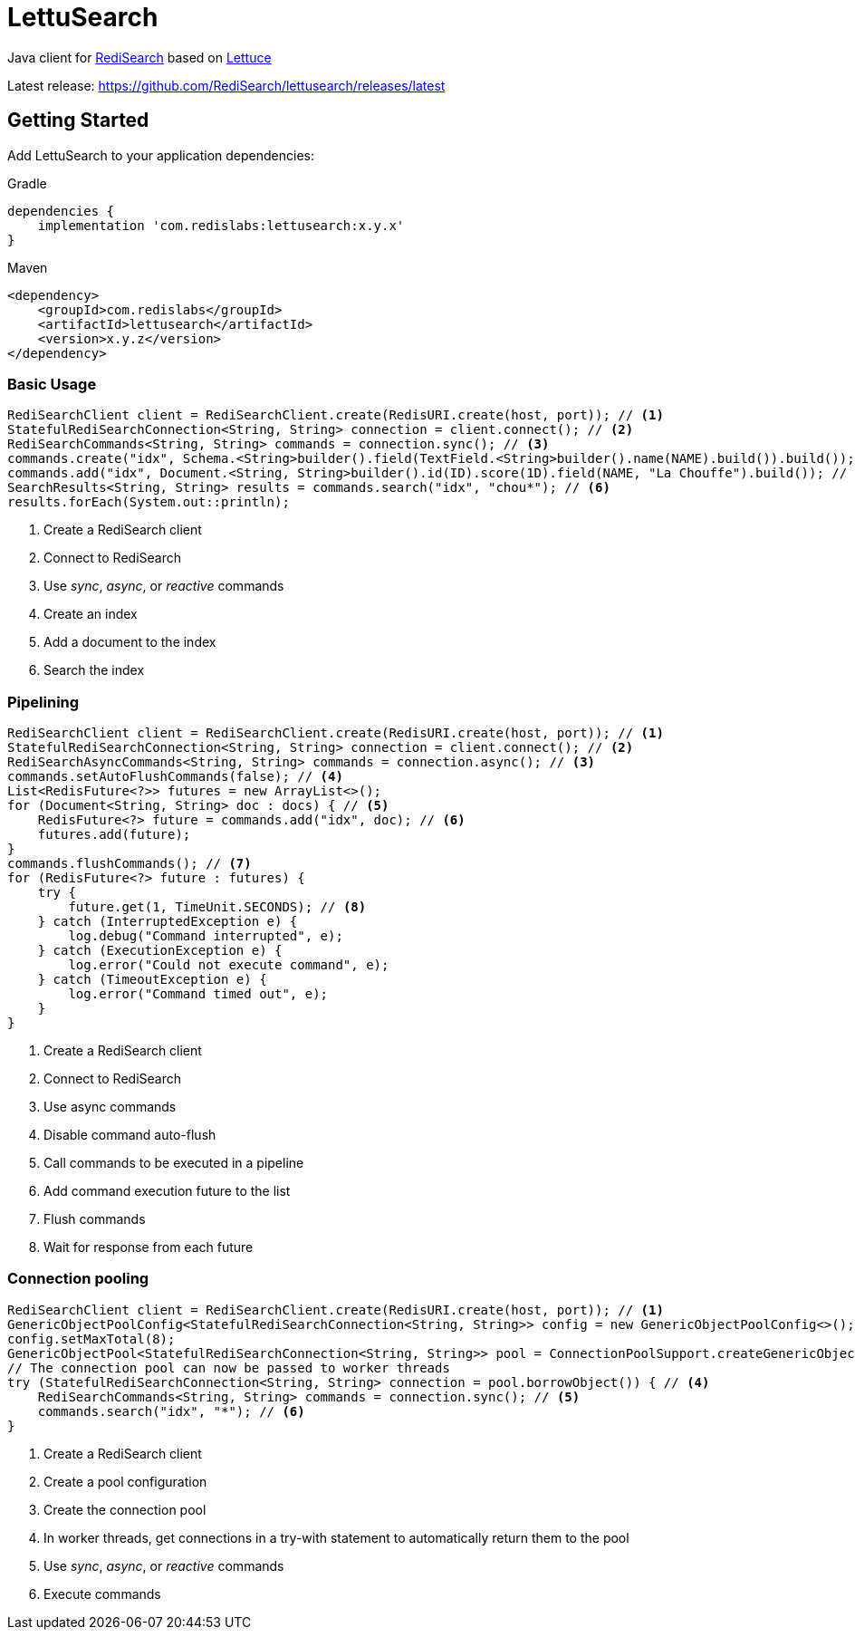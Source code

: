 = LettuSearch
:project-repo: RediSearch/lettusearch
:uri-repo: https://github.com/{project-repo}
ifdef::env-github[]
:badges:
:tag: master
:!toc-title:
:tip-caption: :bulb:
:note-caption: :paperclip:
:important-caption: :heavy_exclamation_mark:
:caution-caption: :fire:
:warning-caption: :warning:
endif::[]

// Badges
ifdef::badges[]
image:https://img.shields.io/github/license/RediSearch/lettusearch.svg["License", link="https://github.com/RediSearch/lettusearch"]
image:https://img.shields.io/github/release/RediSearch/lettusearch.svg["Latest", link="https://github.com/RediSearch/lettusearch/releases/latest"]
image:https://github.com/RediSearch/lettusearch/workflows/CI/badge.svg["Actions", link="https://github.com/RediSearch/lettusearch/workflows/CI/badge.svg"]
image:https://codecov.io/gh/RediSearch/lettusearch/branch/master/graph/badge.svg["Codecov", link="https://codecov.io/gh/RediSearch/lettusearch"]
image:https://img.shields.io/lgtm/grade/java/g/RediSearch/lettusearch.svg?logo=lgtm&logoWidth=18["Language grade: Java", link="https://lgtm.com/projects/g/RediSearch/lettusearch/context:java"]
image:https://snyk.io/test/github/RediSearch/lettusearch/badge.svg?targetFile=build.gradle["Known Vulnerabilities", link="https://snyk.io/test/github/RediSearch/lettusearch?targetFile=build.gradle"]

image:https://img.shields.io/badge/Forum-RediSearch-blue["Forum", https://forum.redislabs.com/c/modules/redisearch/]
image:https://badges.gitter.im/RedisLabs/RediSearch.svg["Gitter", link="https://gitter.im/RedisLabs/RediSearch?utm_source=badge&utm_medium=badge&utm_campaign=pr-badge"]
endif::[]

Java client for https://redisearch.io[RediSearch] based on https://lettuce.io[Lettuce]

Latest release: https://github.com/RediSearch/lettusearch/releases/latest

== Getting Started

Add LettuSearch to your application dependencies:

.Gradle
[source,groovy]
----
dependencies {
    implementation 'com.redislabs:lettusearch:x.y.x'
}
----

.Maven
[source,xml]
----
<dependency>
    <groupId>com.redislabs</groupId>
    <artifactId>lettusearch</artifactId>
    <version>x.y.z</version>
</dependency>
----

=== Basic Usage

[source,java]
----
RediSearchClient client = RediSearchClient.create(RedisURI.create(host, port)); // <1>
StatefulRediSearchConnection<String, String> connection = client.connect(); // <2>
RediSearchCommands<String, String> commands = connection.sync(); // <3>
commands.create("idx", Schema.<String>builder().field(TextField.<String>builder().name(NAME).build()).build()); // <4>
commands.add("idx", Document.<String, String>builder().id(ID).score(1D).field(NAME, "La Chouffe").build()); // <5>
SearchResults<String, String> results = commands.search("idx", "chou*"); // <6>
results.forEach(System.out::println);
----
<1> Create a RediSearch client
<2> Connect to RediSearch
<3> Use _sync_, _async_, or _reactive_ commands
<4> Create an index
<5> Add a document to the index
<6> Search the index

=== Pipelining

[source,java]
----
RediSearchClient client = RediSearchClient.create(RedisURI.create(host, port)); // <1>
StatefulRediSearchConnection<String, String> connection = client.connect(); // <2>
RediSearchAsyncCommands<String, String> commands = connection.async(); // <3>
commands.setAutoFlushCommands(false); // <4>
List<RedisFuture<?>> futures = new ArrayList<>();
for (Document<String, String> doc : docs) { // <5>
    RedisFuture<?> future = commands.add("idx", doc); // <6>
    futures.add(future);
}
commands.flushCommands(); // <7>
for (RedisFuture<?> future : futures) {
    try {
        future.get(1, TimeUnit.SECONDS); // <8>
    } catch (InterruptedException e) {
        log.debug("Command interrupted", e);
    } catch (ExecutionException e) {
        log.error("Could not execute command", e);
    } catch (TimeoutException e) {
        log.error("Command timed out", e);
    }
}
----
<1> Create a RediSearch client
<2> Connect to RediSearch
<3> Use async commands
<4> Disable command auto-flush
<5> Call commands to be executed in a pipeline
<6> Add command execution future to the list  
<7> Flush commands
<8> Wait for response from each future

=== Connection pooling

[source,java]
----
RediSearchClient client = RediSearchClient.create(RedisURI.create(host, port)); // <1>
GenericObjectPoolConfig<StatefulRediSearchConnection<String, String>> config = new GenericObjectPoolConfig<>(); // <2>
config.setMaxTotal(8);
GenericObjectPool<StatefulRediSearchConnection<String, String>> pool = ConnectionPoolSupport.createGenericObjectPool(client::connect, config); // <3>
// The connection pool can now be passed to worker threads
try (StatefulRediSearchConnection<String, String> connection = pool.borrowObject()) { // <4>
    RediSearchCommands<String, String> commands = connection.sync(); // <5>
    commands.search("idx", "*"); // <6>
}
----
<1> Create a RediSearch client
<2> Create a pool configuration
<3> Create the connection pool
<4> In worker threads, get connections in a try-with statement to automatically return them to the pool 
<5> Use _sync_, _async_, or _reactive_ commands
<6> Execute commands

